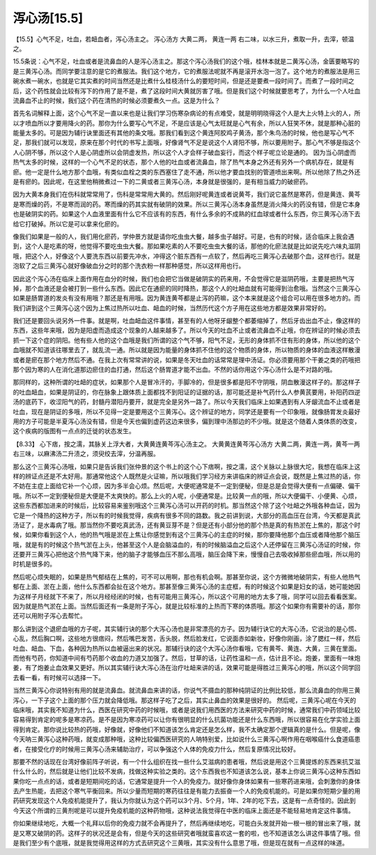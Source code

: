 泻心汤[15.5]
==================

【15.5】心气不足，吐血，若衄血者，泻心汤主之。
泻心汤方
大黄二两，     黄连一两
右二味，以水三升，煮取一升，去滓，顿温之。
 
15.5条说：心气不足，吐血或者是流鼻血的人是泻心汤主之。那这个泻心汤我们的这个哦，桂林本就是二黄泻心汤，金匮要略写的是三黄泻心汤。而同学要注意的是它的煮服法。我们这个地方，它的煮服法呢就不再是滚开水泡一泡了。这个地方的煮服法是用三碗水煮一碗水，也就是它其实煮的时间当然还是比煮什么桂枝汤什么的要短时间，但是还是要煮一段时间了。而煮了一段时间之后，这个药性就会比较有泻下的作用了是不是，煮了这段时间大黄就厉害了哦。但是我们这个时候就要思考了，为什么一个人吐血流鼻血不止的时候，我们这个药在清热的时候必须要煮久一点。这是为什么？
 
首先名词解释上面，这个心气不足一直以来也是让我们学习伤寒杂病论的有点难受，就是明明晓得这个人是大上火特上火的人，所以才喷血所以才要用降火的药。那你为什么要写心气不足，不是应该是心气太旺就是心气有余，所以人狂笑不休，就是那种心脏的能量太多的。可是因为辅行诀里面还有其他的条文哦。那我们看到这个黄连阿胶鸡子黄汤，那个朱鸟汤的时候，他也是写心气不足，那我们就可以发现，原来在那个时代的书写上面哦，好像肾气不足是说这个人肾阳不够，所以要用附子。那心气不够是指这个人心阴不够，所以这个人是心阴虚所以会阴虚发热，所以这个人才会样子破血妄行，而这个样子呢立论是通的。
因为当心阴虚而热气太多的时候，这样的一个心气不足的状态，那个人他的吐血或者流鼻血，除了热气本身之外还有另外一个病机存在，就是有瘀。他一定是什么地方那个血哦，有类似血栓之类的东西塞住了走不通，所以他才要血找别的管道喷出来啊。所以他除了热之外还是有瘀的。因此呢，在这里他稍微煮过一下的二黄或者三黄泻心汤，本身就是很强的，是有相当威力的破瘀药。
 
因为大黄本身我们在伤科就常常用了，伤科是常常用大黄的。然后刚好呢黄连或者说黄芩，我们说它虽然是寒药，但是黄连、黄芩是寒而燥的药，不是寒而润的药。寒而燥的药其实就有破阴的效果。所以三黄泻心汤本身虽然是消火降火的药没有错，但是它本身也是破阴实的药。如果这个人血液里面有什么它不应该有的东西，有什么多余的不成熟的红血球或者什么东西，你三黄泻心汤下去给它打破掉。所以它是可以拿来化瘀的。
 
像我们如果是一般的人，我们用化瘀药，学仲景方就是请你吃虫虫大餐，越多虫子越好。可是，也有的时候，适合临床上我会遇到，这个人是吃素的呀，他觉得不要吃虫虫大餐。那如果吃素的人不要吃虫虫大餐的话，那他的化瘀法就是比如说先吃六味丸滋阴哦，把这个人，好像这个人要洗东西以前要先冲水，冲得这个脏东西有一点软了，然后再吃三黄泻心去破那个血，这样也行。就是泡软了之后三黄泻心就好像破血分之时的那个洗衣粉一样那种感觉，所以这样用也行。
 
因此这个泻心汤在临床上面作用在血分的时候，我们也会把它当做是破阴实的药来用，不会觉得它是滋阴药哦，主要是把热气泻掉，那个血液还是会被打到一些什么东西。因此它在通瘀的同时降热，那这个人的吐衄血就有可能得到治愈哦。当然这个三黄泻心如果是肠胃道的发炎有没有用哦？那还是有用哦。因为黄连黄芩都是止泻的药嘛，这个本来就是这个组合可以用在很多地方的。而我们讲到这个三黄泻心这个因为上焦过热所以吐血、衄血的时候，当然历代这个方子用在这些地方都是效果非常好的。
 
我们还是要回头说另外一件事。就是啊，吐血衄血这件事情，甚至有的人他呀牙龈整个都萎缩掉了，然后牙齿出血不止，像这样的东西，这些年来哦，因为是阳虚而造成这个现象的人越来越多了。所以今天的吐血不止或者流鼻血不止哦，你在辨证的时候必须去抓一下这个症的阴阳。他有些人他的这个血哦是我们所谓的这个气不够，阳气不足，无形的身体抓不住有形的身体，所以他的这个血哦就不知道该往哪里去了，就乱流一通。所以就是因为能量的身体抓不住他的这个物质的身体，所以物质的身体的血液这样散漫或者是瘀在那个地方然后不通。在我上次有常常讲的说，如果是冬天吐血的话常常是理中汤证。你必须要用那个干姜之类的药哦把那个因为寒的人在消化道那边瘀住的血打通，然后这个肠胃道才能不出血。不然的话你用这个泻心汤什么是不对路的哦。
 
那同样的，这种所谓的吐衄的症状，如果那个人是冒冷汗的，手脚冷的，但是很多都是阳不守阴哦，阴血散漫这样子的。那这样子的吐血衄血，如果是阴证的，你在脉象上跟体质上面都找不到阳证的证据的话，那可能还是补气药什么人参黄芪要用，补阳药四逆汤的底药下，收涩阳气的药，封髓丹潜阳丹要开，就是完全是另外一路了。所以今天我们临床上如果遇到有人牙龈流血不止或者是吐血，现在是阴证的多哦，所以不见得一定是要用这个三黄泻心。这个辨证的地方，同学还是要有一个印象哦，就像肠胃发炎最好用的方子可能是半夏泻心汤没有错，但是今天也偏到虚药这边来很多，偏到理中汤那边的不少哦。就是这个随着人类体质的改变，这个疾病的版图有一点点的迁徙的状态发生。
 
【8.33】 心下痞，按之濡，其脉关上浮大者，大黄黄连黄芩泻心汤主之。
大黄黄连黄芩泻心汤方
大黄二两，黄连一两，黄芩一两
右三味，以麻沸汤二升渍之，须臾绞去滓，分温再服。
 
那么这个三黄泻心汤哦，如果只是告诉我们张仲景的这个书上的这个心下痞啊，按之濡，这个关脉以上脉很大坨，我想在临床上这样的辨证点还是不太好用。那通常他这个人既然是火证嘛，所以哦我们学习经方来讲临床的辨证点会说，既然是上焦过热的话，你不妨在主症上面给它补一个心烦，因为多半会心烦。然后呢，大便呢通常是不一定到便秘，但是总是会觉得大便有一点偏硬、偏干哦。所以不一定到便秘但是大便是不太爽快的。那么上火的人呢，小便通常是。比较黄一点的哦，所以大便偏干、小便黄、心烦，这些东西都加进来的时候后，比较容易来鉴别哦这个三黄泻心汤可以开药的时机。那当然这个除了这个吐衄之外哦各种血证，因为它是一个降热的这种方子，所以有的时候我觉得，疾病有很多不同的路数。我之前讲到说，大部分的高血压在台湾，今天都是真武汤证了，是水毒病了哦。那当然你不要吃真武汤，还有黄豆芽不是？但是还有小部分他的那个热是真的有热淤在上焦的，那这个时候，如果你看到这个人，他的热气哦是淤在上焦让你感觉到有这个三黄泻心的主症的时候，那你要降他那个血压或者降他那个脑压哦，就是有的时候这个热气淤在上头，他甚至这个人是会脑溢血的，有的时候脑溢血之后这个人还停留在三黄泻心汤证的时候，你还要开三黄泻心把他这个热气降下来，他的脑子才能够血压不那么高哦，脑压会降下来，慢慢自己去吸收掉那些瘀血哦，所以用的时机是很多的。
 
然后呢心烦失眠的，如果是热气郁结在上焦的，可不可以用啊，那也有机会啊。那甚至你说，这个方微微地破阴实，有些人他热气郁在上面、淤在上面，他什么东西都会扯在这个地方。那甚至像三黄泻心汤的主症框，有的时候这个如果是妇女的话，她可能她因为这样子月经就下不来了，所以月经经闭的时候，也有可能用三黄泻心，所以这个可用的地方太多了哦，同学可以回去看看医案。因为就是热气淤在上面。当然后面还有一条是附子泻心，就是比较标准的上热而下寒的体质哦。那这个如果你有需要补的话，那你还可以用附子泻心去帮忙。
 
那么讲到这个退瘀血哦的方子呢，其实辅行诀的那个大泻心汤也是非常漂亮的方子。因为辅行诀它的大泻心汤，它说治的是心慌、心乱，然后胸口啊，这些地方很痞闷，然后嘴巴发苦，舌头脱，然后脸发红，它说面赤如新妆，好像你刚画，涂了腮红一样，然后吐血、衄血、下血，各种因为热所以血被逼出来的状况。那辅行诀的这个大泻心汤你看哦，它有黄芩、黄连、大黄，三黄在里面。而他有芍药，你知道中间有芍药那个收血的力道又加强了。然后，甘草的话，让药性温和一点，估计且不论。炮姜，里面有一味炮姜，有了炮姜止血效果又更好。所以其实辅行诀大泻心汤在治疗吐衄来讲的话，效果可能是得胜过三黄泻心的哦，所以这个同学回去看一看，有时候可以选择一下。
 
当然三黄泻心你说特别有用的就是流鼻血。就流鼻血来讲的话，你说气不摄血的那种纯阴证的比例比较低，那么流鼻血的你用三黄泻心，一下子这个上面的那个压力就会降低哦。那这样子吃了之后，其实止鼻血的效果是很好的。
然后呢，三黄泻心呢在今天的临床哦，其实我不知道为什么，西医在研究中药的时候哦，或者是说我们用西医的方法来研究中药的时候，通常我们中药领域比较容易得到肯定的呢多是寒凉药。是不是因为寒凉药可以让你有很明显的什么抗菌功能还是什么东西哦，所以很容易在化学实验上面得到肯定。那你说比较热的药哦，好像就，好像他们不知道该怎么肯定还是怎么样，我不太确定那个逻辑真的是什么。但是呢，像今天呐三黄泻心这种药哦，就变成那种哦，这种比较偏西医研究的人呐特别爱，比如说什么三黄泻心啊作用在咽喉癌什么食道癌患者，在接受化疗的时候用三黄泻心汤来辅助治疗，可以争强这个人体的免疫力什么，然后复原情况比较好。
 
那要不然的话现在台湾好像前阵子听说，有一个什么组织在找一些什么艾滋病的患者哦，然后说是用这个三黄提炼的东西来抗艾滋什么什么的，然后就是让他们比较不发病，找做这种实验之类的。这个东西我也不知道该怎么说，基本上你说三黄泻心这种东西如果你吃一点点的话，或者是短期间吃的话，它通常是提升一个人的免疫力。就好像你身体如果有一些寒药进来哦，会刺激你的身体去产生热能，去把这个寒气平衡回来。所以少量而短期的寒药往往是有能力去振奋一个人的免疫机能的。可是如果你短期少量的用药研究发现这个人免疫机能提升了，我认为你就认为这个药可以3个月、5个月，1年、2年的吃下去，这是有一点奇怪的。因此到今天这个所谓的三黄剂呢是可以提升免疫机能的这种药物哦，这种说法我觉得在中医的临床上面还是不能轻易地肯定这件事情。
 
你如果继续地吃，大概一个礼拜以后你的免疫力就不会再提升了，然后再继续地吃，可能白头发就开始一根一根的冒出来了哦，就是又寒又破阴的药。这样子的状况还是会有，但是今天的这些研究者哦就蛮喜欢这一套的啦，也不知道该怎么讲这件事情了哦。但是我们至少有个底哦，就是我觉得用这样的方式去研究这个三黄哦，其实没有什么意思了哦，但是现在就有一点这样的味道。
